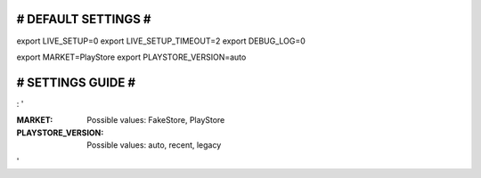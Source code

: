 ####################
# DEFAULT SETTINGS #
####################

export LIVE_SETUP=0
export LIVE_SETUP_TIMEOUT=2
export DEBUG_LOG=0

export MARKET=PlayStore
export PLAYSTORE_VERSION=auto


##################
# SETTINGS GUIDE #
##################

: '

:MARKET:
  Possible values: FakeStore, PlayStore
:PLAYSTORE_VERSION:
  Possible values: auto, recent, legacy

'
